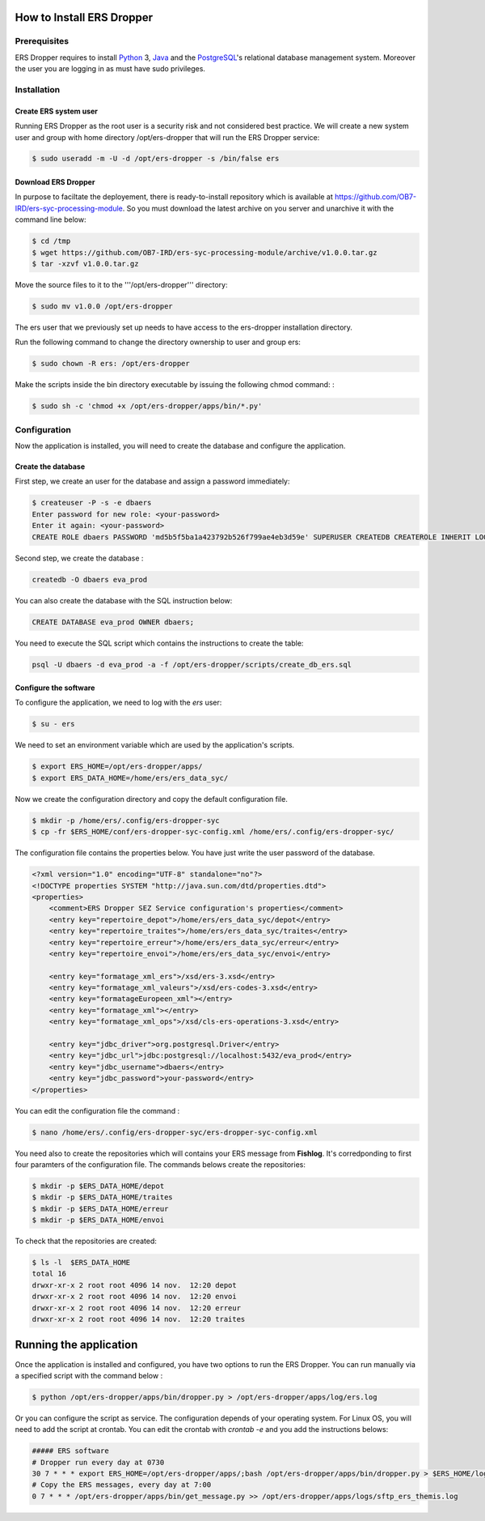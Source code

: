 How to Install **ERS Dropper** 
===============================

Prerequisites
-------------

ERS Dropper requires to install Python_ 3, Java_ and the PostgreSQL_'s relational database management system. Moreover the user you are logging in as must have sudo privileges.

Installation
------------

Create ERS system user
~~~~~~~~~~~~~~~~~~~~~~

Running ERS Dropper as the root user is a security risk and not considered best practice. We will create a new system user and group with home directory /opt/ers-dropper that will run the ERS Dropper service:

.. code-block:: console
    
    $ sudo useradd -m -U -d /opt/ers-dropper -s /bin/false ers

Download ERS Dropper
~~~~~~~~~~~~~~~~~~~~

In purpose to faciltate the deployement, there is ready-to-install repository which is available at https://github.com/OB7-IRD/ers-syc-processing-module. So you must download the latest archive on you server and unarchive it with the command line below:


.. code-block:: console

    $ cd /tmp
    $ wget https://github.com/OB7-IRD/ers-syc-processing-module/archive/v1.0.0.tar.gz
    $ tar -xzvf v1.0.0.tar.gz 

Move the source files to it to the '''/opt/ers-dropper''' directory:

.. code-block:: console

    $ sudo mv v1.0.0 /opt/ers-dropper

The ers user that we previously set up needs to have access to the ers-dropper installation directory.

Run the following command to change the directory ownership to user and group ers:

.. code-block:: console

    $ sudo chown -R ers: /opt/ers-dropper


Make the scripts inside the bin directory executable by issuing the following chmod command: :

.. code-block:: console

    $ sudo sh -c 'chmod +x /opt/ers-dropper/apps/bin/*.py'


Configuration
-------------
Now the application is installed, you will need to create the database and configure the application.


Create the database
~~~~~~~~~~~~~~~~~~~
First step, we create an user for the database and assign a password immediately: 

.. code-block:: console

    $ createuser -P -s -e dbaers
    Enter password for new role: <your-password>
    Enter it again: <your-password>
    CREATE ROLE dbaers PASSWORD 'md5b5f5ba1a423792b526f799ae4eb3d59e' SUPERUSER CREATEDB CREATEROLE INHERIT LOGIN;

Second step, we create the database :

.. code-block:: console
    
    createdb -O dbaers eva_prod

You can also create the database with the SQL instruction below:

.. code-block:: sql

    CREATE DATABASE eva_prod OWNER dbaers;

You need to execute the SQL script which contains the instructions to create the table:

.. code-block:: console

    psql -U dbaers -d eva_prod -a -f /opt/ers-dropper/scripts/create_db_ers.sql

Configure the software
~~~~~~~~~~~~~~~~~~~~~~

To configure the application, we need to log with the *ers* user:

.. code-block:: console

    $ su - ers

We need to set an environment variable which are used by the application's scripts.

.. code-block:: console

    $ export ERS_HOME=/opt/ers-dropper/apps/
    $ export ERS_DATA_HOME=/home/ers/ers_data_syc/

Now we create the configuration directory and copy the default configuration file.

.. code-block:: console

    $ mkdir -p /home/ers/.config/ers-dropper-syc
    $ cp -fr $ERS_HOME/conf/ers-dropper-syc-config.xml /home/ers/.config/ers-dropper-syc/

The configuration file contains the properties below. You have just write the user password of the database.

.. code-block:: xml

    <?xml version="1.0" encoding="UTF-8" standalone="no"?>
    <!DOCTYPE properties SYSTEM "http://java.sun.com/dtd/properties.dtd">
    <properties>
        <comment>ERS Dropper SEZ Service configuration's properties</comment>
        <entry key="repertoire_depot">/home/ers/ers_data_syc/depot</entry>
        <entry key="repertoire_traites">/home/ers/ers_data_syc/traites</entry>
        <entry key="repertoire_erreur">/home/ers/ers_data_syc/erreur</entry>
        <entry key="repertoire_envoi">/home/ers/ers_data_syc/envoi</entry>
   
        <entry key="formatage_xml_ers">/xsd/ers-3.xsd</entry>
        <entry key="formatage_xml_valeurs">/xsd/ers-codes-3.xsd</entry>
        <entry key="formatageEuropeen_xml"></entry>
        <entry key="formatage_xml"></entry>
        <entry key="formatage_xml_ops">/xsd/cls-ers-operations-3.xsd</entry>

        <entry key="jdbc_driver">org.postgresql.Driver</entry>
        <entry key="jdbc_url">jdbc:postgresql://localhost:5432/eva_prod</entry>
        <entry key="jdbc_username">dbaers</entry>
        <entry key="jdbc_password">your-password</entry>
    </properties>

You can edit the configuration file the command :

.. code-block:: console

    $ nano /home/ers/.config/ers-dropper-syc/ers-dropper-syc-config.xml

You need also to create the repositories which will contains your ERS message from **Fishlog**. It's corredponding to first four paramters of the configuration file. The commands belows create the repositories:

.. code-block:: console

        $ mkdir -p $ERS_DATA_HOME/depot
        $ mkdir -p $ERS_DATA_HOME/traites
        $ mkdir -p $ERS_DATA_HOME/erreur
        $ mkdir -p $ERS_DATA_HOME/envoi

To check that the repositories are created:

.. code-block:: console

        $ ls -l  $ERS_DATA_HOME
        total 16
        drwxr-xr-x 2 root root 4096 14 nov.  12:20 depot
        drwxr-xr-x 2 root root 4096 14 nov.  12:20 envoi
        drwxr-xr-x 2 root root 4096 14 nov.  12:20 erreur
        drwxr-xr-x 2 root root 4096 14 nov.  12:20 traites



Running the application
=======================

Once the application is installed and configured, you have two options to run the ERS Dropper.
You can run manually via a specified script with the command below :

.. code-block:: console

    $ python /opt/ers-dropper/apps/bin/dropper.py > /opt/ers-dropper/apps/log/ers.log

Or you can configure the script as service. The configuration depends of your operating system. 
For Linux OS, you will need to add the script at crontab. You can edit the crontab with `crontab -e` and you add the instructions belows:

.. code-block:: bash

    ##### ERS software
    # Dropper run every day at 0730
    30 7 * * * export ERS_HOME=/opt/ers-dropper/apps/;bash /opt/ers-dropper/apps/bin/dropper.py > $ERS_HOME/logs/ers.log
    # Copy the ERS messages, every day at 7:00
    0 7 * * * /opt/ers-dropper/apps/bin/get_message.py >> /opt/ers-dropper/apps/logs/sftp_ers_themis.log


.. _Tomcat: https://tomcat.apache.org/
.. _Python: https://tomcat.apache.org/
.. _Java: https://www.oracle.com/technetwork/java/javase/downloads/index.html
.. _PostgreSQL: https://www.postgresql.org/